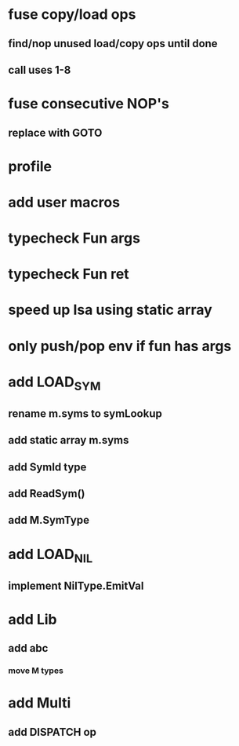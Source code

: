 * fuse copy/load ops
** find/nop unused load/copy ops until done
** call uses 1-8
* fuse consecutive NOP's
** replace with GOTO
* profile
* add user macros
* typecheck Fun args
* typecheck Fun ret
* speed up Isa using static array
* only push/pop env if fun has args
* add LOAD_SYM
** rename m.syms to symLookup
** add static array m.syms
** add SymId type
** add ReadSym()
** add M.SymType
* add LOAD_NIL
** implement NilType.EmitVal
* add Lib
** add abc
*** move M types
* add Multi
** add DISPATCH op
